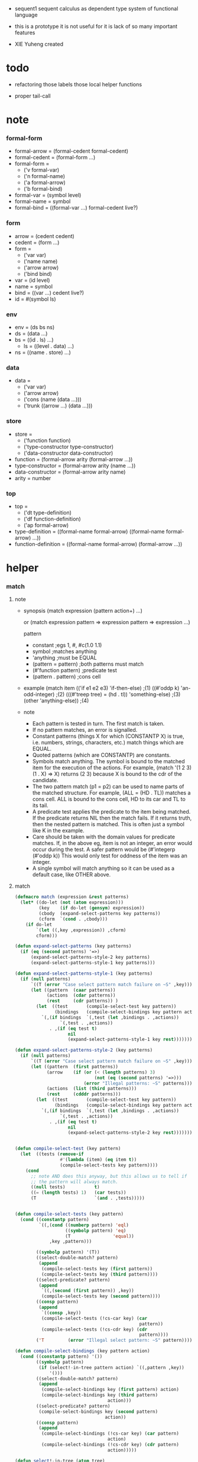 + sequent1
  sequent calculus as dependent type system of functional language

+ this is a prototype
  it is not useful for it is lack of so many important features

+ XIE Yuheng created

#+PROPERTY: tangle sequent1.lisp

* todo

  - refactoring
    those labels
    those local helper functions

  - proper tail-call

* note

*** formal-form

    - formal-arrow = (formal-cedent formal-cedent)
    - formal-cedent = (formal-form ...)
    - formal-form =
      - ('v formal-var)
      - ('n formal-name)
      - ('a formal-arrow)
      - ('b formal-bind)
    - formal-var = (symbol level)
    - formal-name = symbol
    - formal-bind = ((formal-var ...) formal-cedent live?)

*** form

    - arrow = (cedent cedent)
    - cedent = (form ...)
    - form =
      - ('var var)
      - ('name name)
      - ('arrow arrow)
      - ('bind bind)
    - var = (id level)
    - name = symbol
    - bind = ((var ...) cedent live?)
    - id = #(symbol ls)

*** env

    - env = (ds bs ns)
    - ds = (data ...)
    - bs = ((id . ls) ...)
      - ls = ((level . data) ...)
    - ns = ((name . store) ...)

*** data

    - data =
      - ('var var)
      - ('arrow arrow)
      - ('cons (name (data ...)))
      - ('trunk ((arrow ...) (data ...)))

*** store

    - store =
      - ('function function)
      - ('type-constructor type-constructor)
      - ('data-constructor data-constructor)
    - function = (formal-arrow arity (formal-arrow ...))
    - type-constructor = (formal-arrow arity (name ...))
    - data-constructor = (formal-arrow arity name)
    - arity = number

*** top

    - top =
      - ('dt type-definition)
      - ('df function-definition)
      - ('ap formal-arrow)
    - type-definition =
      ((formal-name formal-arrow) ((formal-name formal-arrow) ...))
    - function-definition =
      ((formal-name formal-arrow) (formal-arrow ...))

* helper

*** match

***** note

      - synopsis
        (match expression
          (pattern  action+)
          ...)

        or
        (match expression
          pattern => expression
          pattern => expression
          ...)

        pattern
        -   constant                ;egs  1, #\x, #c(1.0 1.1)
        -   symbol                  ;matches anything
        -   'anything               ;must be EQUAL
        -   (pattern = pattern)     ;both patterns must match
        -   (#'function pattern)    ;predicate test
        -   (pattern . pattern)     ;cons cell

      - example
        (match item
            (('if e1 e2 e3) 'if-then-else)                          ;(1)
            ((#'oddp k)     'an-odd-integer)                        ;(2)
            (((#'treep tree) = (hd . tl))   'something-else)        ;(3)
            (other          'anything-else))                        ;(4)

      - note
        - Each pattern is tested in turn.  The first match is taken.
        - If no pattern matches, an error is signalled.
        - Constant patterns (things X for which (CONSTANTP X) is true, i.e.
          numbers, strings, characters, etc.) match things which are EQUAL.
        - Quoted patterns (which are CONSTANTP) are constants.
        - Symbols match anything. The symbol is bound to the matched item
          for the execution of the actions.
          For example, (match '(1 2 3) (1 . X) => X)
          returns (2 3) because X is bound to the cdr of the candidate.
        - The two pattern match (p1 = p2) can be used to name parts
          of the matched structure.  For example, (ALL = (HD . TL))
          matches a cons cell. ALL is bound to the cons cell, HD to its car
          and TL to its tail.
        - A predicate test applies the predicate to the item being matched.
          If the predicate returns NIL then the match fails.
          If it returns truth, then the nested pattern is matched.  This is
          often just a symbol like K in the example.
        - Care should be taken with the domain values for predicate matches.
          If, in the above eg, item is not an integer, an error would occur
          during the test.  A safer pattern would be
          (#'integerp (#'oddp k))
          This would only test for oddness of the item was an integer.
        - A single symbol will match anything so it can be used as a default
          case, like OTHER above.

***** match

      #+begin_src lisp
      (defmacro match (expression &rest patterns)
        (let* ((do-let (not (atom expression)))
               (key    (if do-let (gensym) expression))
               (cbody  (expand-select-patterns key patterns))
               (cform  `(cond . ,cbody)))
          (if do-let
              `(let ((,key ,expression)) ,cform)
              cform)))

      (defun expand-select-patterns (key patterns)
        (if (eq (second patterns) '=>)
            (expand-select-patterns-style-2 key patterns)
            (expand-select-patterns-style-1 key patterns)))

      (defun expand-select-patterns-style-1 (key patterns)
        (if (null patterns)
            `((T (error "Case select pattern match failure on ~S" ,key)))
            (let ((pattern  (caar patterns))
                  (actions  (cdar patterns))
                  (rest     (cdr patterns)) )
              (let  ((test       (compile-select-test key pattern))
                     (bindings   (compile-select-bindings key pattern actions)))
                `(,(if bindings  `(,test (let ,bindings . ,actions))
                       `(,test . ,actions))
                   . ,(if (eq test t)
                          nil
                          (expand-select-patterns-style-1 key rest)))))))

      (defun expand-select-patterns-style-2 (key patterns)
        (if (null patterns)
            `((T (error "Case select pattern match failure on ~S" ,key)))
            (let ((pattern  (first patterns))
                  (arrow    (if (or (< (length patterns) 3)
                                    (not (eq (second patterns) '=>)))
                                (error "Illegal patterns: ~S" patterns)))
                  (actions  (list (third patterns)))
                  (rest     (cdddr patterns)))
              (let  ((test       (compile-select-test key pattern))
                     (bindings   (compile-select-bindings key pattern actions)))
                `(,(if bindings  `(,test (let ,bindings . ,actions))
                       `(,test . ,actions))
                   . ,(if (eq test t)
                          nil
                          (expand-select-patterns-style-2 key rest)))))))


      (defun compile-select-test (key pattern)
        (let  ((tests (remove-if
                       #'(lambda (item) (eq item t))
                       (compile-select-tests key pattern))))
          (cond
            ;; note AND does this anyway, but this allows us to tell if
            ;; the pattern will always match.
            ((null tests)           t)
            ((= (length tests) 1)   (car tests))
            (T                      `(and . ,tests)))))


      (defun compile-select-tests (key pattern)
        (cond ((constantp pattern)
               `((,(cond ((numberp pattern) 'eql)
                         ((symbolp pattern) 'eq)
                         (T                'equal))
                   ,key ,pattern)))

              ((symbolp pattern) '(T))
              ((select-double-match? pattern)
               (append
                (compile-select-tests key (first pattern))
                (compile-select-tests key (third pattern))))
              ((select-predicate? pattern)
               (append
                `((,(second (first pattern)) ,key))
                (compile-select-tests key (second pattern))))
              ((consp pattern)
               (append
                `((consp ,key))
                (compile-select-tests (!cs-car key) (car
                                                     pattern))
                (compile-select-tests (!cs-cdr key) (cdr
                                                     pattern))))
              ('T         (error "Illegal select pattern: ~S" pattern))))

      (defun compile-select-bindings (key pattern action)
        (cond ((constantp pattern) '())
              ((symbolp pattern)
               (if (select!-in-tree pattern action) `((,pattern ,key))
                   '()))
              ((select-double-match? pattern)
               (append
                (compile-select-bindings key (first pattern) action)
                (compile-select-bindings key (third pattern)
                                         action)))
              ((select-predicate? pattern)
               (compile-select-bindings key (second pattern)
                                        action))
              ((consp pattern)
               (append
                (compile-select-bindings (!cs-car key) (car pattern)
                                         action)
                (compile-select-bindings (!cs-cdr key) (cdr pattern)
                                         action)))))

      (defun select!-in-tree (atom tree)
        (or (eq atom tree)
            (if (consp tree)
                (or (select!-in-tree atom (car tree))
                    (select!-in-tree atom (cdr tree))))))

      (defun select-double-match? (pattern)
        ;;  (<pattern> = <pattern>)
        (and (consp pattern) (consp (cdr pattern)) (consp (cddr pattern))
             (null (cdddr pattern))
             (eq (second pattern) '=)))

      (defun select-predicate? (pattern)
        ;; ((function <f>) <pattern>)
        (and    (consp pattern)
                (consp (cdr pattern))
                (null (cddr pattern))
                (consp (first pattern))
                (consp (cdr (first pattern)))
                (null (cddr (first pattern)))
                (eq (caar pattern) 'function)))

      (defun !cs-car (exp)
        (!cs-car/cdr
         'car exp
         '((car . caar)    (cdr . cadr)    (caar . caaar)  (cadr . caadr)
           (cdar . cadar)  (cddr . caddr)
           (caaar . caaaar)    (caadr . caaadr)    (cadar . caadar)
           (caddr . caaddr)    (cdaar . cadaar)    (cdadr . cadadr)
           (cddar . caddar)    (cdddr . cadddr))))

      (defun !cs-cdr (exp)
        (!cs-car/cdr
         'cdr exp
         '((car . cdar)    (cdr . cddr)    (caar . cdaar)  (cadr . cdadr)
           (cdar . cddar)  (cddr . cdddr)
           (caaar . cdaaar)    (caadr . cdaadr)    (cadar . cdadar)
           (caddr . cdaddr)    (cdaar . cddaar)    (cdadr . cddadr)
           (cddar . cdddar)    (cdddr . cddddr))))

      (defun !cs-car/cdr (op exp table)
        (if (and (consp exp) (= (length exp) 2))
            (let ((replacement  (assoc (car exp) table)))
              (if replacement
                  `(,(cdr replacement) ,(second exp))
                  `(,op ,exp)))
            `(,op ,exp)))

      ;; (setf c1 '(match x (a 1) (b 2 3 4)))
      ;; (setf c2 '(match (car y)
      ;;            (1 (print 100) 101) (2 200) ("hello" 5) (:x 20) (else (1+
      ;;                                                                   else))))
      ;; (setf c3 '(match (caddr y)
      ;;            ((all = (x y)) (list x y all))
      ;;            ((a '= b)      (list 'assign a b))
      ;;            ((#'oddp k)     (1+ k))))

      ;;
      ;;  IN macro
      ;;
      ;;  (IN exp LET pat1 = exp1
      ;;              pat2 = exp2
      ;;              ...)
      ;;
      ;;  (IN exp LET* pat1 = exp1
      ;;               pat2 = exp2
      ;;               ...)
      ;;

      (defmacro in (&rest form)
        (match form
          (exp 'let . pats) =>
          (let* ((exps   (select-in-let-parts pats 'exp))
                 (pats   (select-in-let-parts pats 'pat))
                 (vars   (mapcar #'(lambda (x) (gensym)) exps)))
            `(let ,(mapcar #'list vars exps)
               ,(reduce
                 #'(lambda (var-pat subselection)
                     (let ((var  (first var-pat))
                           (pat  (second var-pat)))
                       `(match ,var
                          ,pat => ,subselection
                          else => (error "IN-LET type error: ~S
      doesnt match ~S" ,var ',pat))))
                 (mapcar #'list vars pats)
                 :from-end t
                 :initial-value exp)))
          (exp 'let*)         => exp
          (exp 'let* pat '= patexp . pats)  =>
          (let ((var (gensym)))
            `(let ((,var ,patexp))
               (match ,var
                 ,pat => (in ,exp let* . ,pats)
                 else => (error "IN-LET type error: ~S doesnt match
      ~S" ,var ',pat))))
          else                =>
          (error "Illegal IN form ~S" form)))

      (defun select-in-let-parts (pats part)
        (match pats
          nil => nil
          (pat '= exp . rest) =>
          (cons (match part
                  'exp => exp
                  'pat => pat)
                (select-in-let-parts rest part))
          other =>
          (error "Illegal LET form(s): ~S" pats)))

      ;; (setf eg1 '(in (list h1 h2 t1 t2)
      ;;             let
      ;;             (h1 . t1) = (foo x)
      ;;             (h2 . t2) = (bar y)))
      #+end_src

***** test

      #+begin_src lisp :tangle no
      (defun fact (n)
        (match n
          '0 => 1
          n => (* n (fact (1- n)))))

      (fact 10)

      (defun eval-expr (x)
        (match x
          ('add x y) => (+ (eval-expr x) (eval-expr y))
          ('sub x y) => (- (eval-expr x) (eval-expr y))
          ('mul x y) => (* (eval-expr x) (eval-expr y))
          ('div x y) => (/ (eval-expr x) (eval-expr y))
          v => v))

      (eval-expr '(add 1 2))
      (eval-expr '(add 1 (add 2 3)))

      (defun my-append (a b)
        (match a
          () => b
          (hd . tl) => (cons hd (my-append tl b))))

      (my-append '(1 2 3) '(4 5 6))
      #+end_src

*** list

    #+begin_src lisp
    (defun left-of (s l)
      (cond ((eq s (car l)) '())
            (:else (cons (car l) (left-of s (cdr l))))))

    (defun right-of (s l)
      (cond ((eq s (car l)) (cdr l))
            (:else (right-of s (cdr l)))))
    #+end_src

*** string

    #+begin_src lisp
    (defun find-char (char string &key (curser 0))
      (if (>= curser (length string))
          nil
          (let ((char0 (subseq string curser (+ 1 curser))))
            (if (equal char char0)
                curser
                (find-char char string :curser (+ 1 curser))))))
    #+end_src

*** cat & orz

***** cat

      #+begin_src lisp
      ;; (cat (:to *standard-output*)
      ;;   ("~A" 123)
      ;;   ("~A" 456))
      ;; ==>
      ;; (concatenate
      ;;  'string
      ;;  (format *standard-output* "~A" 123)
      ;;  (format *standard-output* "~A" 456))

      ;; (defmacro cat
      ;;     ((&key (to nil))
      ;;      &body form/list-of-list)
      ;;   (let* ((form/list-of-list/2
      ;;           (mapcar (lambda (list) (append `(format ,to) list))
      ;;                   form/list-of-list))
      ;;          (form/final (append '(concatenate (quote string))
      ;;                              form/list-of-list/2)))
      ;;     form/final))

      (defmacro cat
          ((&key (to nil)
                 (trim '())
                 prefix
                 postfix
                 letter)
           &body form/list-of-list)
        (let* ((form/list-of-list/2
                (apply (function append)
                       (mapcar (lambda (list)
                                 (list prefix
                                       (list 'string-trim trim
                                             (append '(format nil) list))
                                       postfix))
                               form/list-of-list)))
               (form/list-of-list/3
                (append '(concatenate (quote string))
                        form/list-of-list/2))
               (form/final
                (cond ((equal letter :big)
                       (list 'string-upcase form/list-of-list/3))
                      ((equal letter :small)
                       (list 'string-downcase form/list-of-list/3))
                      ((equal letter nil)
                       form/list-of-list/3)
                      (:else
                       (error "the argument :letter of (cat) must be :big or :small or nil")))))
          `(let ((string-for-return ,form/final))
             (format ,to "~A" string-for-return)
             string-for-return)))

      ;; (cat (:to *standard-output*
      ;;           :trim '(#\Space)
      ;;           :prefix "* "
      ;;           :postfix (cat () ("~%")))
      ;;   ("~A" "      123   ")
      ;;   ("~A" "   456   "))
      #+end_src

***** orz

      #+begin_src lisp
      (defmacro orz
          ((&key (to nil)
                 (trim '())
                 prefix
                 postfix
                 letter)
           &body form/list-of-list)
        `(error (cat (:to ,to
                          :trim ,trim
                          :prefix ,prefix
                          :postfix ,postfix
                          :letter ,letter)
                  ,@form/list-of-list)))
      #+end_src

***** test

      #+begin_src lisp
      (cat ()
        ("~A" 123)
        ("~A" 456))
      ;; ==> "123456"

      ;; (cat ()
      ;;   ("~A" 123)
      ;;   ("~A" 456))

      ;; (cat (:to *standard-output*)
      ;;   ("~%")
      ;;   ("~A~%" 123)
      ;;   ("~A~%" 456))

      ;; (let ((x 123))
      ;;   (cat (:to *standard-output*)
      ;;     ("~A~%" x)))
      #+end_src

* parse

*** parse/arrow

    #+begin_src lisp
    (defun parse/arrow (s)
      ;; sexp-arrow -> formal-arrow
      (list (parse/cedent (left-of '-> s))
              (parse/cedent (right-of '-> s))))
    #+end_src

*** parse/cedent

    #+begin_src lisp
    (defun parse/cedent (s)
      ;; sexp-cedent -> formal-cedent
      (match s
        () => ()
        (h . r) => (cons (parse/dispatch h)
                         (parse/cedent r))))
    #+end_src

*** parse/dispatch

    #+begin_src lisp
    (defun parse/dispatch (v)
      ;; sexp-form -> formal-form
      (flet ((var? (v) (keywordp v))
             (name? (v) (and (symbolp v) (not (keywordp v))))
             (arrow? (v) (and (listp v) (member '-> v)))
             (im-bind? (v) (and (listp v) (member :> v)))
             (ex-bind? (v) (and (listp v) (member '@ v))))
        (cond ((var? v) (list 'v (parse/var v)))
              ((name? v) (list 'n v))
              ((arrow? v) (list 'a (parse/arrow v)))
              ((im-bind? v) (list 'b
                                  (list (parse/cedent (left-of :> v))
                                        (parse/cedent (right-of :> v))
                                        nil)))
              ((ex-bind? v) (list 'b
                                  (list (parse/cedent (left-of '@ v))
                                        (parse/cedent (right-of '@ v))
                                        :true))))))
    #+end_src

*** parse/var

    #+begin_src lisp
    (defun parse/var (v)
      ;; keyword -> formal-var
      (let* ((string (symbol-name v))
             (cursor (find-char "^" string)))
        (if cursor
            (list (intern (subseq string 0 cursor) :keyword)
                  (parse-integer string
                                 :start (+ 1 cursor)
                                 :junk-allowed t
                                 :radix 10))
            (list v nil))))
    #+end_src

*** test

    #+begin_src lisp
    (assert
     (equal

      (list
       (parse/arrow '(natural natural -> natural))
       (parse/arrow '(natural natural -> (natural natural -> natural) natural))
       (parse/arrow '(:m zero -> :m))
       (parse/arrow '(:m :n succ -> :m :n recur succ))
       (parse/arrow '((:t :> type) :t -> type))
       (parse/arrow '((:t @ type) :t -> type))
       (parse/arrow '((:t^2 :> type) :t -> type))
       (parse/arrow '((:t1 :t2^2 :t3^0 :> j k) :t -> type))
       (parse/arrow '((:t^2 @ type) :t -> type)))

      '((((n natural) (n natural))
         ((n natural)))
        (((n natural) (n natural))
         ((a (((n natural) (n natural)) ((n natural)))) (n natural)))
        (((v (:m nil)) (n zero))
         ((v (:m nil))))
        (((v (:m nil)) (v (:n nil)) (n succ))
         ((v (:m nil)) (v (:n nil)) (n recur) (n succ)))
        (((b (((v (:t nil))) ((n type)) nil)) (v (:t nil)))
         ((n type)))
        (((b (((v (:t nil))) ((n type)) :true)) (v (:t nil)))
         ((n type)))
        (((b (((v (:t 2))) ((n type)) nil)) (v (:t nil)))
         ((n type)))
        (((b (((v (:t1 nil)) (v (:t2 2)) (v (:t3 0))) ((n j) (n k)) nil))
          (v (:t nil))) ((n type)))
        (((b (((v (:t 2))) ((n type)) :true)) (v (:t nil)))
         ((n type))))))
    #+end_src

* pass1

*** note scope

    - scope is handled by pass1

*** pass1/arrow

    #+begin_src lisp
    (defun pass1/arrow (f s)
      ;; formal-arrow, scope -> arrow
      (match f
        (fac fsc) =>
        (match (pass1/cedent fac s)
          (ac s0) =>
          (match (pass1/cedent fsc s0)
            (sc s1) =>
            (list ac sc)))))
    #+end_src

*** pass1/cedent

    #+begin_src lisp
    (defun pass1/cedent (f s)
      ;; formal-cedent, scope -> (cedent scope)
      (match f
        () => (list () s)
        (h . r) =>
        (match (pass1/dispatch h s)
          (v s0) =>
          (match (pass1/cedent r s0)
            (c s1) =>
            (list (cons v c) s1)))))
    #+end_src

*** pass1/dispatch

    #+begin_src lisp
    (defun pass1/dispatch (f s)
      ;; formal-form, scope -> (form scope)
      (match f
        ('v v) => (pass1/var v s)
        ('n n) => (list (list 'name n) s)
        ('a a) => (list (list 'arrow (pass1/arrow a s)) s)
        ('b b) => (pass1/bind b s)))
    #+end_src

*** pass1/var

    #+begin_src lisp
    (defun pass1/var (v s)
      ;; formal-var, scope -> (var scope)
      (match v
        (symbol level) =>
        (let ((found (assoc symbol s :test #'eq)))
          (if found
              (let ((old (cdr found)))
                (list (list 'var (list old level)) s))
              (let ((new (vector symbol ())))
                (list (list 'var (list new level))
                      (cons (cons symbol new) s)))))))
    #+end_src

*** pass1/bind

    #+begin_src lisp
    (defun pass1/bind (b s)
      ;; formal-bind, scope -> (bind scope)
      (match b
        (fvs fc live?) =>
        (match (pass1/cedent fvs s)
          (vs s0) =>
          (match (pass1/cedent fc s0)
            ;; this means vars in fvs can occur in fc
            (c s1) =>
            (list (list 'bind (list vs c live?)) s1)))))
    #+end_src

*** test

    #+begin_src lisp
    (assert
     (equalp

      (list
       (pass1/arrow
        (parse/arrow '(natural natural -> natural))
        ())
       (pass1/arrow
        (parse/arrow '(natural natural -> (natural natural -> natural) natural))
        ())
       (pass1/arrow
        (parse/arrow '(:m zero -> :m))
        ())
       (pass1/arrow
        (parse/arrow '(:m :n succ -> :m :n recur succ))
        ())
       (pass1/arrow
        (parse/arrow '((:t :> type) :t -> type))
        ())
       (pass1/arrow
        (parse/arrow '((:t @ type) :t -> type))
        ())
       (pass1/arrow
        (parse/arrow '((:t^2 :> type) :t -> type))
        ())
       (pass1/arrow
        (parse/arrow '((:t1 :t2^2 :t3^0 :> j k) :t -> type))
        ())
       (pass1/arrow
        (parse/arrow '((:t^2 @ type) :t -> type))
        ())
       (pass1/arrow
        (parse/arrow '(:t (:t -> :t) -> (:t -> (:t -> :t) :t) type))
        ()))

      '((((name natural) (name natural))
         ((name natural)))
        (((name natural) (name natural))
         ((arrow (((name natural) (name natural)) ((name natural)))) (name natural)))
        (((var (#(:m nil) nil)) (name zero))
         ((var (#(:m nil) nil))))
        (((var (#(:m nil) nil)) (var (#(:n nil) nil)) (name succ))
         ((var (#(:m nil) nil)) (var (#(:n nil) nil)) (name recur) (name succ)))
        (((bind (((var (#(:t nil) nil))) ((name type)) nil)) (var (#(:t nil) nil)))
         ((name type)))
        (((bind (((var (#(:t nil) nil))) ((name type)) :true)) (var (#(:t nil) nil)))
         ((name type)))
        (((bind (((var (#(:t nil) 2))) ((name type)) nil)) (var (#(:t nil) nil)))
         ((name type)))
        (((bind (((var (#(:t1 nil) nil)) (var (#(:t2 nil) 2)) (var (#(:t3 nil) 0))) ((name j) (name k)) nil)) (var (#(:t nil) nil)))
         ((name type)))
        (((bind (((var (#(:t nil) 2))) ((name type)) :true)) (var (#(:t nil) nil)))
         ((name type)))
        (((var (#(:t nil) nil)) (arrow (((var (#(:t nil) nil))) ((var (#(:t nil) nil))))))
         ((arrow (((var (#(:t nil) nil))) ((arrow (((var (#(:t nil) nil))) ((var (#(:t nil) nil))))) (var (#(:t nil) nil))))) (name type))))))
    #+end_src

* env

  #+begin_src lisp
  (defun env->ds (e) (car e))
  (defun env->bs (e) (cadr e))
  (defun env->ns (e) (caddr e))
  #+end_src

* id

  #+begin_src lisp
  (defun id->ls (id)
    (svref id 1))

  (defun id/commit! (id ls)
    (setf (svref id 1)
          (append (svref id 1) ls)))
  #+end_src

* apply

*** apply/arrow

    #+begin_src lisp
    (defun apply/arrow (a e)
      ;; arrow, env -> env or nil
      (match (list a e)
        ((ac sc) (ds bs ns)) =>
        (let* ((e1 (unify
                    (apply/cedent
                     ac
                     (list (cons 'unify-point ds)
                           (cons '(commit-point) bs)
                           ns)))))
          (if (not e1)
              nil
              (let ((e2 (apply/cedent sc e1)))
                (match e2
                  (ds2 bs2 ns2) =>
                  (labels ((recur (l) ;; side-effect on var
                             (cond ((equal '(commit-point) (car l))
                                    (cdr l))
                                   (:else
                                    (let* ((pair (car l))
                                           (id (car pair))
                                           (ls (cdr pair)))
                                      (id/commit! id ls)
                                      (recur (cdr l)))))))
                    (list ds2 (recur bs2) ns2))))))))
    #+end_src

*** apply/cedent

    #+begin_src lisp
    (defun apply/cedent (c e)
      ;; cedent, env -> env
      (match c
        () => e
        (h . r) => (apply/cedent r (apply/dispatch h e))))
    #+end_src

*** apply/dispatch

    #+begin_src lisp
    (defun apply/dispatch (f e)
      ;; form, env -> env
      (match f
        ('var v) => (apply/var v e)
        ('name n) => (apply/name n e)
        ('arrow a) => (apply/literal-arrow a e)
        ('bind b) => (apply/bind b e)))
    #+end_src

*** apply/literal-arrow

    #+begin_src lisp
    (defun apply/literal-arrow (a e)
      (match e
        (ds bs ns) =>
        (list (cons (list 'arrow a)
                    ds)
              bs
              ns)))
    #+end_src

*** ><><>< bs/[find|walk|deep]

    - 當需要 level n+1 時
      如果只有 level n 其實也是可以的
      - 用 typeof
      但是這些信息可能只有在 unify 時纔會用到
      所以現在不處理

    #+begin_src lisp
    (defun bs/find (bs v)
      ;; bs, var -> data or nil
      (match v
        (id level) =>
        (let ((found/commit (assoc level (id->ls id) :test #'eq)))
          (if found/commit
              (cdr found/commit)
              (let* ((found/ls (assoc id bs :test #'eq))
                     (found/bind
                      (if found/ls
                          (assoc level (cdr found/ls) :test #'eq)
                          nil)))
                (if found/bind
                    (cdr found/bind)
                    nil))))))

    (defun bs/walk (bs d)
      ;; bs, data -> data
      (match d
        ('var v) => (let ((found (bs/find bs v)))
                      (if found
                          (bs/walk bs found)
                          d))
        (else e) => d))

    (defun bs/deep (bs d)
      ;; bs, data -> data
      (let ((d (bs/walk bs d)))
        (match d
          ('var v) => d
          ('arrow a) => d
          ('cons (name ds))
          => (list 'cons
                   (list name
                         (mapcar (lambda (x) (bs/deep bs x))
                                 ds)))
          ('trunk (arrow-list ds))
          => (list 'trunk
                   (list arrow-list
                         (mapcar (lambda (x) (bs/deep bs x))
                                 ds))))))
    #+end_src

*** apply/var

    #+begin_src lisp
    (defun apply/var (v e)
      ;; var, env -> env
      (match e
        (ds bs ns) =>
        (list (cons (bs/deep bs v) ds)
              bs
              ns)))
    #+end_src

*** apply/name

    #+begin_src lisp
    (defun apply/name (n e)
      ;; name, env -> env
      (let ((found (assoc n (env->ns e) :test #'eq)))
        (if (not found)
            (orz ()
              ("apply/name unknow name : ~a~%" n))
            (let ((store (cdr found)))
              (match store
                ('function f)
                => (apply/name/function f e)
                ('type-constructor (formal-arrow arity data-name-list))
                => (apply/arity n arity e)
                ('data-constructor (formal-arrow arity type-name))
                => (apply/arity n arity e))))))
    #+end_src

*** apply/name/function

    #+begin_src lisp
    (defun apply/name/function (f e)
      ;; function, env -> env
      ;; need to do a pass1 here
      (match (list f e)
        ((formal-arrow arity formal-arrow-list) (ds bs ns)) =>
        (let ((data-list (subseq ds 0 arity))
              (arrow-list (mapcar #'pass1/arrow formal-arrow-list)))
          (if (data-list/non-determinate? data-list e)
              (list (cons (list 'trunk
                                (list arrow-list
                                      data-list))
                          (subseq ds arity))
                    bs
                    ns)
              (apply/arrow-list arrow-list e)))))
    #+end_src

*** data/non-determinate? & data-list/non-determinate?

    #+begin_src lisp
    (defun data/non-determinate? (d e)
      ;; data, env -> bool
      (match (bs/walk (env->bs e) d)
        ('var v) => t
        ('arrow _) => nil
        ('cons _) => nil
        ('trunk (arrow-list data-list))
        => (data-list/non-determinate? data-list e)))

    (defun data-list/non-determinate? (data-list e)
      ;; data list, env -> bool
      (find-if (lambda (x) (data/non-determinate? x e))
               data-list))
    #+end_src

*** apply/arrow-list

    #+begin_src lisp
    (defun apply/arrow-list (arrow-list e)
      ;; arrow-list, env -> env
      (if (eq arrow-list ())
          (orz ()
            ("apply/arrow-list no match for arrow-list : ~a" arrow-list))
          (let ((result (apply/arrow (car arrow-list) e)))
            (if result
                result
                (apply/arrow-list (cdr arrow-list) e)))))
    #+end_src

*** apply/arity

    #+begin_src lisp
    (defun apply/arity (n arity e)
      ;; name, arity, env -> env
      (match e
        (ds bs ns) =>
        (list (cons (list 'cons
                          (list n (subseq ds 0 arity)))
                    (subseq ds arity))
              bs
              ns)))
    #+end_src

*** bs/extend
    - default-level is handled by this function

    #+begin_src lisp
    (defun bs/extend (default-level bs v d)
      ;; bs var data -> bs
      (match v
        (id level) =>
        (let* ((level (if (eq nil level)
                          default-level
                          level))
               (found/ls (assoc id bs :test #'eq)))
          (if found/ls
              (substitute (cons id (cons (cons level d)
                                         (cdr found/ls)))
                          (lambda (pair) (eq (car pair) id))
                          bs)
              (cons (cons id (list (cons level d)))
                    bs)))))
    #+end_src

*** apply/bind

    #+begin_src lisp
    (defun apply/bind (b e)
      ;; bind, env -> env
      (match b
        (vs c live?) =>
        (match (apply/cedent c e)
          ((d1 . r1) bs1 ns1) =>
          (labels ((recur (vs e)
                     (match (list vs e)
                       (() _) => e
                       ((v . r) (ds bs ns)) =>
                       (recur r (list (if live?
                                          (cons d1 ds)
                                          ds)
                                      (bs/extend 1 bs v d1)
                                      ns)))))
            (recur vs e)))))
    #+end_src

* unify

*** unify

    #+begin_src lisp
    (defun unify (e)
      ;; env -> env of nil
      (match e
        (ds bs ns) =>
        (let* ((l1 (left-of 'unify-point ds))
               (tmp (right-of 'unify-point ds))
               (l2 (subseq tmp 0 (length l1)))
               (ds1 (subseq tmp (* 2 (length l1)))))
          (unify/list l1 l2 (list ds1 bs ns)))))
    #+end_src

*** unify/list

    #+begin_src lisp
    (defun unify/list (l1 l2 e)
      ;; data list, data list, env => env or nil
      (cond ((eq nil e) nil)
            ((eq () l1) e)
            (:else
             (unify/list (cdr l1) (cdr l2)
                         (unify/one (car l1) (car l2) e)))))
    #+end_src

*** ><><>< unify/one

    - unify 時需要檢查 type

    #+begin_src lisp
    (defun unify/one (d1 d2 e)
      ;; data, data, env => env or nil
      (match e
        (ds bs ns) =>
        (let ((d1 (bs/walk bs d1))
              (d2 (bs/walk bs d2)))
          (match (list d1 d2)
            (('var v) d) => (list ds (bs/extend 0 bs v d) ns)
            (d ('var v)) => (list ds (bs/extend 0 bs v d) ns)
            (('arrow a1) ('arrow a2))
            => (if (equal a1 a2)
                   (list ds bs ns)
                   nil)
            (('arrow a) _) => nil
            (_ ('arrow a)) => nil
            (('cons (name1 data-list1)) ('cons (name2 data-list2)))
            => (if (eq name1 name2)
                   (unify/list data-list1 data-list2 e)
                   nil)
            (d ('trunk (arrow-list data-list)))
            => (if (data-list/non-determinate? data-list e)
                   nil
                   (apply/arrow-list
                    arrow-list
                    (list (append (mapcar (lambda (x) (bs/deep bs x))
                                          data-list)
                                  ds)
                          bs
                          ns)))
            (('trunk (arrow-list data-list)) d)
            => (if (data-list/non-determinate? data-list e)
                   nil
                   (apply/arrow-list
                    arrow-list
                    (list (append (mapcar (lambda (x) (bs/deep bs x))
                                          data-list)
                                  ds)
                          bs
                          ns)))))))
    #+end_src

* eva

*** eva

    #+begin_src lisp
    (defun eva (l e)
      ;; sexp-top list, env -> env
      (match l
        () => e
        (h . r) => (eva r (eva/top (parse/top h) e))))
    #+end_src

*** parse/top

    #+begin_src lisp
    (defun parse/top (s)
      ;; sexp-top -> top
      (match s
        ('dt name sexp-arrow . body)
        => (list 'dt
                 (list (list name (parse/arrow sexp-arrow))
                       (parse/top/dt-body body)))
        ('df name sexp-arrow . sexp-arrow-list)
        => (list 'df
                 (list (list name (parse/arrow sexp-arrow))
                       (mapcar #'parse/arrow sexp-arrow-list)))
        ('ap sexp-arrow)
        => (list 'ap (parse/arrow sexp-arrow))))
    #+end_src

*** parse/top/dt-body

    #+begin_src lisp
    (defun parse/top/dt-body (body)
      ;; sexp-top-dt-body -> ((formal-name formal-arrow) ...)
      (cond ((eq () body) ())
            ((eq () (cdr body))
             (orz ()
               ("parse/top/dt-body wrong body : body")))
            (:else
             (cons (list (car body) (parse/arrow (cadr body)))
                   (parse/top/dt-body (cddr body))))))
    #+end_src

*** test

    #+begin_src lisp
    (assert
     (equal

      (mapcar
       #'parse/top
       '((dt natural (-> type)
          zero (-> natural)
          succ (natural -> natural))

         (df add (natural natural -> natural)
          (:m zero -> :m)
          (:m :n succ -> :m :n recur succ))

         (df mul (natural natural -> natural)
          (:m zero -> zero)
          (:m :n succ -> :m :n recur :m add))

         (ap (->
              zero succ
              zero succ succ
              add))))

      '((dt ((natural (nil ((n type))))
             ((zero (nil ((n natural))))
              (succ (((n natural)) ((n natural)))))))
        (df ((add (((n natural) (n natural)) ((n natural))))
             ((((v (:m nil)) (n zero))
               ((v (:m nil))))
              (((v (:m nil)) (v (:n nil)) (n succ))
               ((v (:m nil)) (v (:n nil)) (n recur) (n succ))))))
        (df ((mul (((n natural) (n natural)) ((n natural))))
             ((((v (:m nil)) (n zero))
               ((n zero)))
              (((v (:m nil)) (v (:n nil)) (n succ))
               ((v (:m nil)) (v (:n nil)) (n recur) (v (:m nil)) (n add))))))
        (ap (nil ((n zero) (n succ) (n zero) (n succ) (n succ) (n add)))))))


    (assert
     (equal

      (mapcar
       #'parse/top
       '((dt vector ((:t :> type) number :t -> type)
          null (-> zero :t vector)
          cons (:n :t vector :t -> :n succ :t vector))

         (df map (:n :t1 vector (:t1 -> :t2) -> :n :t2 vector)
          (null :f -> null)
          (:l :e cons :f -> :e :f apply :l :f map cons))

         (df append (:m :t vector :n :t vector -> :m :n add :t vector)
          (null :l -> :l)
          (:l :e cons :l1 -> :l :l1 append :e cons))))

      '((dt ((vector (((b (((v (:t nil))) ((n type)) nil)) (n number) (v (:t nil)))
                      ((n type))))
             ((null (nil
                     ((n zero) (v (:t nil)) (n vector))))
              (cons (((v (:n nil)) (v (:t nil)) (n vector) (v (:t nil)))
                     ((v (:n nil)) (n succ) (v (:t nil)) (n vector)))))))

        (df ((map (((v (:n nil)) (v (:t1 nil)) (n vector) (a (((v (:t1 nil))) ((v (:t2 nil)))))) ((v (:n nil)) (v (:t2 nil)) (n vector))))
             ((((n null) (v (:f nil)))
               ((n null)))
              (((v (:l nil)) (v (:e nil)) (n cons) (v (:f nil)))
               ((v (:e nil)) (v (:f nil)) (n apply) (v (:l nil)) (v (:f nil)) (n map) (n cons))))))

        (df ((append (((v (:m nil)) (v (:t nil)) (n vector) (v (:n nil)) (v (:t nil)) (n vector))
                      ((v (:m nil)) (v (:n nil)) (n add) (v (:t nil)) (n vector))))
             ((((n null) (v (:l nil)))
               ((v (:l nil))))
              (((v (:l nil)) (v (:e nil)) (n cons) (v (:l1 nil)))
               ((v (:l nil)) (v (:l1 nil)) (n append) (v (:e nil)) (n cons)))))))))
    #+end_src

*** eva/top

    #+begin_src lisp
    (defun eva/top (top e)
      ;; top, env -> env
      (match top
        ('dt type-definition) => (eva/dt type-definition e)
        ('df function-definition) => (eva/df function-definition e)
        ('ap formal-arrow) => (apply/arrow (pass1/arrow formal-arrow ()) e)))
    #+end_src

*** eva/dt

    #+begin_src lisp
    (defun eva/dt (type-definition e)
      ;; type-definition -> env
      (match e
        (ds bs ns) =>
        (match type-definition
          ((n a) l) =>
          (let* ((name-list
                  (mapcar #'car l))
                 (arity
                  (formal-arrow->arity a e))
                 (ns1
                  (cons (cons n
                              (list 'type-definition
                                    (list a
                                          arity
                                          name-list)))
                        ns)))
            (eva/dt/data-constructor-list l (list ds bs ns1))))))
    #+end_src

*** eva/dt/data-constructor & eva/dt/data-constructor-list

    #+begin_src lisp
    (defun eva/dt/data-constructor (data-constructor e)
      ;; data-constructor, env -> env
      (match e
        (ds bs ns) =>
        (match data-constructor
          (n a) =>
          (list ds
                bs
                (cons (cons n
                            (list 'data-constructor
                                  (list a
                                        (formal-arrow->arity a e)
                                        n)))
                      ns)))))

    (defun eva/dt/data-constructor-list (l e)
      ;; type-name, data-constructor-list, env -> env
      (match l
        () => e
        (h . r) =>
        (eva/dt/data-constructor-list r (eva/dt/data-constructor h e))))
    #+end_src

*** ><><>< formal-arrow->arity

    - 這裏假設了 antecedent 的計算中不會出現返回多個參數的 trunk
      因爲每個 trunk 被計爲一個 data
      但是其實返回多值的 trunk 應該被計爲多個 data

    - 也就是說 arity 這個 meta data 是不完全的
      完全的 arity 應該是包括返回值個數的

    - 但是在初期的實驗中我講不用到返回多值的函數
      初期實驗成功後再來修改這個錯誤

    #+begin_src lisp
    (defun formal-arrow->arity (formal-arrow e)
      ;; formal-arrow, env -> arity
      (match e
        (ds bs ns) =>
        (match (pass1/arrow formal-arrow ())
          (antecedent succedent) =>
          (match (apply/cedent antecedent
                               (list () bs ns))
            (ds1 bs1 ns1) =>
            (length ds1)))))
    #+end_src

*** eva/df

    #+begin_src lisp
    (defun eva/df (function-definition e)
      ;; function-definition -> env
      (match e
        (ds bs ns) =>
        (match function-definition
          ((n a) l) =>
          (let ((result
                 (check a
                        l
                        (list ds
                              bs
                              (cons (cons n
                                          (list 'function
                                                (list a
                                                      (formal-arrow->arity a e)
                                                      l)))
                                    ns)))))
            (if result
                result
                nil)))))
    #+end_src

* check

*** check

    #+begin_src lisp
    (defun check (t l e)
      ;; type formal-arrow, formal-arrow list -> env or nil
      (match l
        () => e
        (h . r) =>
        (if (check/arrow t h e)
            (check t r e)
            nil)))
    #+end_src

*** check/arrow

    #+begin_src lisp
    (defun check/arrow (t a e)
      ;; type formal-arrow, formal-arrow, env -> env or nil
      (match (pass1/arrow t)
        (tac tsc) =>
        (match (apply/cedent tac e)
          (ds0 bs0 ns0) =>
          (match (pass1/arrow a)
            (ac sc) =>
            (let ((e1 (unify
                       (type-apply/cedent
                        ac
                        (list (cons 'unify-point ds0)
                              bs0
                              ns0)))))
              (if (not e1)
                  nil
                  (let* ((e2 (type-apply/cedent sc e1)))
                    (match e2
                      (ds2 bs2 ns2) =>
                      (if (unify
                           (apply/cedent
                            tsc
                            (list (cons 'unify-point ds2)
                                  bs2
                                  ns2)))
                          e
                          nil)))))))))
    #+end_src

*** type-apply/cedent

    #+begin_src lisp
    (defun type-apply/cedent (c e)
      ;; cedent, env -> env
      (match c
        () => e
        (h . r) => (type-apply/cedent r (type-apply/dispatch h e))))
    #+end_src

*** ><><>< type-apply/dispatch

    #+begin_src lisp
    (defun type-apply/dispatch (f e)
      ;; form, env -> env
      (match f
        ('var v) => (type-apply/var v e)
        ('name n) => (type-apply/name n e)
        ('arrow a) => ;; (type-apply/literal-arrow a e)
        (orz ()
          ("type-apply/dispatch can not type-apply literal-arrow for now"))
        ('bind b) => ;; (type-apply/bind b e)
        (orz ()
          ("type-apply/dispatch can not type-apply bind for now"))))
    #+end_src

*** type-apply/var

    #+begin_src lisp
    (defun type-apply/var (v e)
      ;; var, env -> env
      (match v
        (id level) =>
        (type-apply/var (if (eq level nil)
                            (list id 1)
                            (list id (+ 1 level)))
                        e)))
    #+end_src

*** type-apply/name

    #+begin_src lisp
    (defun type-apply/name (n e)
      ;; name, env -> env
      (let ((found (assoc n (env->ns e) :test #'eq)))
        (if (not found)
            (orz ()
              ("type-apply/name unknow name : ~a~%" n))
            (let ((store (cdr found)))
              (match store
                (any-store (formal-arrow arity . _)) =>
                (match e
                  (ds bs ns) =>
                  (let ((data-list (subseq ds 0 arity))
                        (arrow (pass1/arrow formal-arrow))
                        (arrow-list (list arrow)))
                    (if (data-list/non-determinate? data-list e)
                        (list (cons (list 'trunk
                                          (list arrow-list
                                                data-list))
                                    (subseq ds arity))
                              bs
                              ns)
                        (apply/arrow arrow e)))))))))
    #+end_src

*** >< type-apply/literal-arrow
*** >< type-apply/bind
*** >< typeof

* test

  #+begin_src lisp
  (eva

   '((dt natural (-> type)
      zero (-> natural)
      succ (natural -> natural))

     (df add (natural natural -> natural)
      (:m zero -> :m)
      (:m :n succ -> :m :n recur succ))

     (df mul (natural natural -> natural)
      (:m zero -> zero)
      (:m :n succ -> :m :n recur :m add))

     (ap (->
          zero succ
          zero succ succ
          add))))
  #+end_src
